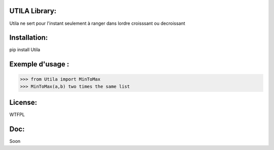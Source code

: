UTILA Library:
==============
Utila ne sert pour l'instant seulement à ranger dans lordre croisssant ou decroissant

Installation:
=============
pip install Utila

Exemple d'usage :
=================
>>> from Utila import MinToMax
>>> MinToMax(a,b) two times the same list

License:
========
WTFPL

Doc:
====
Soon



